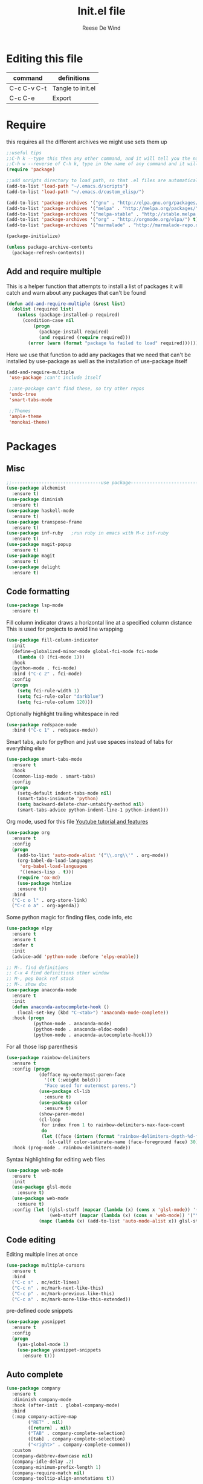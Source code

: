 #+PROPERTY: header-args :tangle yes
#+TITLE: Init.el file
#+AUTHOR: Reese De Wind

* Editing this file

| command     | definitions       |
|-------------+-------------------|
| C-c C-v C-t | Tangle to init.el |
| C-c C-e     | Export            |

* Require 
this requires all the different archives we might use sets them up
#+BEGIN_SRC emacs-lisp :tangle init.el
;;useful tips
;;C-h k --type this then any other command, and it will tell you the name of the command assigned to that hotkey as well as a description
;;C-h w --reverse of C-h k, type in the name of any command and it will tell you the keybinding for it
(require 'package)

;;add scripts directory to load path, so that .el files are automatically evaluated
(add-to-list 'load-path "~/.emacs.d/scripts")
(add-to-list 'load-path "~/.emacs.d/custom_elisp/")

(add-to-list 'package-archives '("gnu" . "http://elpa.gnu.org/packages/") t)
(add-to-list 'package-archives '("melpa" . "http://melpa.org/packages/") t)
(add-to-list 'package-archives '("melpa-stable" . "http://stable.melpa.org/packages/") t)
(add-to-list 'package-archives '("org" . "http://orgmode.org/elpa/") t)
(add-to-list 'package-archives '("marmalade" . "http://marmalade-repo.org/packages/") t)

(package-initialize)

(unless package-archive-contents
  (package-refresh-contents))
#+END_SRC

** Add and require multiple
This is a helper function that attempts to install a list of packages
it will catch and warn about any packages that can't be found
#+BEGIN_SRC emacs-lisp :tangle init.el
(defun add-and-require-multiple (&rest list)
  (dolist (required list)
    (unless (package-installed-p required)
      (condition-case nil
          (progn
            (package-install required)
            (and required (require required)))
        (error (warn (format "package %s failed to load" required)))))))
#+END_SRC

Here we use that function to add any packages that we need that can't be installed by use-package
as well as the installation of use-package itself
#+BEGIN_SRC emacs-lisp :tangle init.el
(add-and-require-multiple
 'use-package ;can't include itself

 ;;use-package can't find these, so try other repos
 'undo-tree
 'smart-tabs-mode

 ;;Themes
 'ample-theme
 'monokai-theme)
#+END_SRC

* Packages

** Misc
#+BEGIN_SRC emacs-lisp :tangle init.el
;;---------------------------------use package------------------------------------
(use-package alchemist
  :ensure t)
(use-package diminish
  :ensure t)
(use-package haskell-mode
  :ensure t)
(use-package transpose-frame
  :ensure t)
(use-package inf-ruby   ;run ruby in emacs with M-x inf-ruby
  :ensure t)
(use-package magit-popup
  :ensure t)
(use-package magit
  :ensure t)
(use-package delight
  :ensure t)
#+END_SRC

** Code formatting

#+BEGIN_SRC emacs-lisp :tangle init.el
(use-package lsp-mode
  :ensure t)
#+END_SRC
Fill column indicator draws a horizontal line at a specified column distance
This is used for projects to avoid line wrapping


#+BEGIN_SRC emacs-lisp :tangle init.el
(use-package fill-column-indicator
  :init
  (define-globalized-minor-mode global-fci-mode fci-mode
    (lambda () (fci-mode 1)))
  :hook
  (python-mode . fci-mode)
  :bind ("C-c 2" . fci-mode)
  :config
  (progn
    (setq fci-rule-width 1)
    (setq fci-rule-color "darkblue")
    (setq fci-rule-column 120)))
#+END_SRC

Optionally highlight trailing whitespace in red
#+BEGIN_SRC emacs-lisp :tangle init.el
(use-package redspace-mode
  :bind ("C-c 1" . redspace-mode))
#+END_SRC

Smart tabs, auto for python and just use spaces instead of tabs for everything else
#+BEGIN_SRC emacs-lisp :tangle init.el
(use-package smart-tabs-mode
  :ensure t
  :hook
  (common-lisp-mode . smart-tabs)
  :config
  (progn
    (setq-default indent-tabs-mode nil)
    (smart-tabs-insinuate 'python)
    (setq backward-delete-char-untabify-method nil)
    (smart-tabs-advice python-indent-line-1 python-indent)))
#+END_SRC

Org mode, used for this file
[[https://www.youtube.com/watch?v=SzA2YODtgK4&t=1533s][Youtube tutorial and features]]
#+BEGIN_SRC emacs-lisp :tangle init.el
(use-package org
  :ensure t
  :config
  (progn
    (add-to-list 'auto-mode-alist '("\\.org\\'" . org-mode))
    (org-babel-do-load-languages
     'org-babel-load-languages
     '((emacs-lisp . t)))
    (require 'ox-md)
    (use-package htmlize 
    :ensure t))
  :bind
  ("C-c o l" . org-store-link)
  ("C-c o a" . org-agenda))
#+END_SRC

Some python magic for finding files, code info, etc
#+BEGIN_SRC emacs-lisp :tangle init.el
(use-package elpy
  :ensure t
  :ensure t
  :defer t
  :init
  (advice-add 'python-mode :before 'elpy-enable))

;; M-. find definitions
;; C-x 4 find definitions other window
;; M-, pop back ref stack
;; M-. show doc
(use-package anaconda-mode
  :ensure t
  :init
  (defun anaconda-autocomplete-hook ()
    (local-set-key (kbd "C-<tab>") 'anaconda-mode-complete))
  :hook (progn
          (python-mode . anaconda-mode)
          (python-mode . anaconda-eldoc-mode)
          (python-mode . anaconda-autocomplete-hook)))
#+END_SRC

For all those lisp parenthesis
#+BEGIN_SRC emacs-lisp :tangle init.el
(use-package rainbow-delimiters
  :ensure t
  :config (progn
            (defface my-outermost-paren-face
              '((t (:weight bold)))
              "Face used for outermost parens.")
            (use-package cl-lib
              :ensure t)
            (use-package color
              :ensure t)
            (show-paren-mode)
            (cl-loop
             for index from 1 to rainbow-delimiters-max-face-count
             do
             (let ((face (intern (format "rainbow-delimiters-depth-%d-face" index))))
               (cl-callf color-saturate-name (face-foreground face) 30))))
  :hook (prog-mode . rainbow-delimiters-mode))
#+END_SRC

Syntax highlighting for editing web files
#+BEGIN_SRC emacs-lisp :tangle init.el
(use-package web-mode
  :ensure t
  :init
  (use-package glsl-mode
    :ensure t)
  (use-package web-mode
    :ensure t)
  :config (let ((glsl-stuff (mapcar (lambda (x) (cons x 'glsl-mode)) '("\\.glsl\\'" "\\.vert\\'" "\\.frag\\'" "\\.geom\\'")))
                (web-stuff (mapcar (lambda (x) (cons x 'web-mode)) '("\\.phtml\\'" "\\.tpl\\.php\\'" "\\.[agj]sp\\'" "\\.as[cp]x\\'" "\\.erb\\'" "\\.mustache\\'"))))
            (mapc (lambda (x) (add-to-list 'auto-mode-alist x)) glsl-stuff)))
#+END_SRC

** Code editing
Editing multiple lines at once
#+BEGIN_SRC emacs-lisp :tangle init.el
(use-package multiple-cursors
  :ensure t
  :bind
  ("C-c s" . mc/edit-lines)
  ("C-c n" . mc/mark-next-like-this)
  ("C-c p" . mc/mark-previous.like-this)
  ("C-c a" . mc/mark-more-like-this-extended))
#+END_SRC

pre-defined code snippets
#+BEGIN_SRC emacs-lisp :tangle init.el
(use-package yasnippet
  :ensure t
  :config
  (progn
    (yas-global-mode 1)
    (use-package yasnippet-snippets
      :ensure t)))
#+END_SRC

** Auto complete
#+BEGIN_SRC emacs-lisp :tangle init.el
(use-package company
  :ensure t
  :diminish company-mode
  :hook (after-init . global-company-mode)
  :bind
  (:map company-active-map
        ("RET" . nil)
        ([return] . nil)
        ("TAB" . company-complete-selection)
        ([tab] . company-complete-selection)
        ("<right>" . company-complete-common))
  :custom
  (company-dabbrev-downcase nil)
  (company-idle-delay .2)
  (company-minimum-prefix-length 1)
  (company-require-match nil)
  (company-tooltip-align-annotations t))
#+END_SRC

** Navigation
Finding usage of code
#+BEGIN_SRC emacs-lisp :tangle init.el
(use-package dumb-jump
  :ensure t
  :bind
  ("M-i" . nil);; Remove the old keybinding tab-to-tab-stop
  ("M-i i" . dumb-jump-go)
  ("M-i b" . dumb-jump-back)
  ("M-i q" . dumb-jump-quick-look)
  ("M-i o" . dumb-jump-go-other-window)
  ("M-i e" . dumb-jump-go-prefer-external)
  ("M-i w" . dumbp-jump-g-prefer-external-other-window))
#+END_SRC

Jump around in a project
#+BEGIN_SRC emacs-lisp :tangle init.el
(use-package projectile
  :ensure t
  :config
  (projectile-global-mode 1))
#+END_SRC

Amazing
#+BEGIN_SRC emacs-lisp :tangle init.el
(use-package ace-jump-mode
  :ensure t
  :diminish ace-jump-mode
  :bind ("C-c SPC" . ace-jump-mode))
#+END_SRC

File tree visualizer
#+BEGIN_SRC emacs-lisp :tangle init.el
(use-package neotree
  :ensure t
  :bind ("C-c 8" . neotree-toggle))
#+END_SRC

Undo tree shows a history of all undo's and re-do's. Since emacs has a smart undo instead of a linear undo system, this really helps.
This will automatically show up when you undo (C-x u)
#+BEGIN_SRC emacs-lisp :tangle init.el
(use-package undo-tree
  :diminish undo-tree-mode
  :config
  (global-undo-tree-mode)
  (setq undo-tree-visualizer-timestamps t)
  (setq undo-tree-visualizer-diff t))
#+END_SRC

** Interactive environments
common lisp environment
#+BEGIN_SRC emacs-lisp :tangle init.el
(use-package slime
  :ensure t
  :config
  (setq inferior-lisp-program "/usr/bin/sbcl")
  (setq slime-contribs '(slime-fancy)))
#+END_SRC

* Custom functions

#+BEGIN_SRC emacs-lisp :tangle init.el
;;-------------------------------custom functions---------------------------------

;;global minor modes
(defun my-electric-mode-hook ()
  (lambda () (electrict-pair-mode 1)))

;;; Define a default fullscreen and non full-screen mode, then add a function to toggle between the two
(defun my-fullscreen ()
  (interactive)
  (set-frame-parameter nil 'fullscreen 'fullboth)       ;this makes the frame go fullscreen
  (tool-bar-mode -1)                                    ;these 3 lines turn off GUI junk
  (menu-bar-mode -1))

(defun my-non-fullscreen ()
  (interactive)
  (set-frame-parameter nil 'width 82)
  (set-frame-parameter nil 'fullscreen 'fullheight)
  (menu-bar-mode t))                                    ;I don't turn tool-bar and scroll-bar back on b/c I never want them


(defun toggle-fullscreen ()
  (interactive)
  (if (eq (frame-parameter nil 'fullscreen) 'fullboth)  ;tests if already fullscreened
      (my-non-fullscreen)
    (my-fullscreen)))

;;copies the buffers current file path
(defun filename ()
  "Copy the full path of the current buffer."
  (interactive)
  (kill-new (buffer-file-name (window-buffer (minibuffer-selected-window)))))
#+END_SRC

* Keybindings
This is for keybindings that aren't package-specific

#+BEGIN_SRC emacs-lisp :tangle init.el
;;---------------------------------keybindings------------------------------------

(setq next-line-add-newlines t) ;C-n now adds newline if at end of buffer
(global-set-key (kbd "C-c f") 'toggle-fullscreen)
(global-set-key (kbd "<C-tab>") 'dabbrev-expand)
(global-set-key (kbd "C-c v") 'filename)

;; Different keybinds for macros
(global-set-key (kbd "C-c r s") 'kmacro-start-macro-or-insert-counter)
(global-set-key (kbd "C-c r e") 'kmacro-end-or-call-macro)
#+END_SRC

* Initialize settings
Set some indentation for specific modes, and start emacs fullscreen

#+BEGIN_SRC emacs-lisp :tangle init.el
;;---------------------------------Initialization---------------------------------

(toggle-fullscreen)
(setq inhibit-startup-message t)
(put 'upcase-region 'disabled nil)

;;enable electric-pair-mode for lisps
(add-hook 'common-lisp-mode-hook 'my-electric-mode-hook)
(add-hook 'emacs-lisp-mode-hook 'my-electric-mode-hook)

;;this will indent switch statements in c
(c-set-offset 'case-label '+)

;;make c indent 4 by default instead of 2
(setq-default c-basic-offset 4)
#+END_SRC

I don't want custom stuff being auto-incuded in init.el to keep it clean, so I create a custom file here
create the file if it doesn't exist and set it as my custom file

#+BEGIN_SRC emacs-lisp :tangle init.el
;;(setq mac-option-modifier 'meta)  ;enable this if using a mac
(defconst custom-file (expand-file-name "custom.el" user-emacs-directory))

(unless (file-exists-p custom-file)
  (write-region "" "" custom-file))

(setq custom-file "~/.emacs.d/custom.el")
(load custom-file)
#+END_SRC

* Themes
These are all pretty much dark themes, except for ample-light 

#+BEGIN_SRC emacs-lisp :tangle init.el
;;---------------------------------Custom  Themes---------------------------------
(load-theme 'wombat t)          ;neutral dark color scheme
(load-theme 'tsdh-dark t)       ;another default emacs dark color scheme
(load-theme 'monokai t)
(load-theme 'ample t t)         ;these are all pretty nice, each gets a little lighter
(load-theme 'ample-flat t t)
(load-theme 'ample-light t t)   ;tan background

(enable-theme 'monokai) ;our chosen theme, pick whatever you like
#+END_SRC

